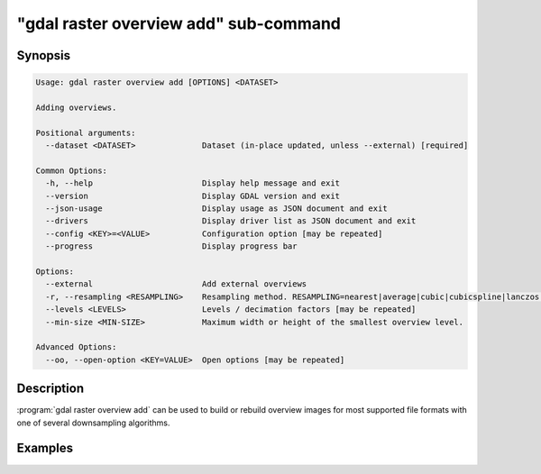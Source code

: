 .. _gdal_raster_overview_add_subcommand:

================================================================================
"gdal raster overview add" sub-command
================================================================================

.. versionadded:: 3.11

.. only:: html

    Add overviews to a raster dataset

.. Index:: gdal raster overview add

Synopsis
--------

.. code-block::

    Usage: gdal raster overview add [OPTIONS] <DATASET>

    Adding overviews.

    Positional arguments:
      --dataset <DATASET>              Dataset (in-place updated, unless --external) [required]

    Common Options:
      -h, --help                       Display help message and exit
      --version                        Display GDAL version and exit
      --json-usage                     Display usage as JSON document and exit
      --drivers                        Display driver list as JSON document and exit
      --config <KEY>=<VALUE>           Configuration option [may be repeated]
      --progress                       Display progress bar

    Options:
      --external                       Add external overviews
      -r, --resampling <RESAMPLING>    Resampling method. RESAMPLING=nearest|average|cubic|cubicspline|lanczos|bilinear|gauss|average_magphase|rms|mode
      --levels <LEVELS>                Levels / decimation factors [may be repeated]
      --min-size <MIN-SIZE>            Maximum width or height of the smallest overview level.

    Advanced Options:
      --oo, --open-option <KEY=VALUE>  Open options [may be repeated]

Description
-----------

:program:`gdal raster overview add` can be used to build or rebuild overview images for
most supported file formats with one of several downsampling algorithms.

.. option:: --dataset <DATASET>

    Dataset name, to be in-place updated by default (unless :option:`--external` is specified). Required.

.. option:: --external

    Create external ``.ovr`` overviews as GeoTIFF files.

.. option:: --resampling {nearest|average|cubic|cubicspline|lanczos|bilinear|gauss|average_magphase|rms|mode}

    Select a resampling algorithm. The default is ``nearest``, which is generally not
    appropriate if sub-pixel accuracy is desired.

    When refreshing existing TIFF overviews, the previously
    used method, as noted in the RESAMPLING metadata item of the overview, will
    be used if :option:`-r` is not specified.

    The available methods are:

    ``nearest`` applies a nearest neighbour (simple sampling) resampler.

    ``average`` computes the average of all non-NODATA contributing pixels. This is a weighted average taking into account properly the weight of source pixels not contributing fully to the target pixel.

    ``bilinear`` applies a bilinear convolution kernel.

    ``cubic`` applies a cubic convolution kernel.

    ``cubicspline`` applies a B-Spline convolution kernel.

    ``lanczos`` applies a Lanczos windowed sinc convolution kernel.

    ``gauss`` applies a Gaussian kernel before computing the overview,
    which can lead to better results than simple averaging in e.g case of sharp edges
    with high contrast or noisy patterns. The advised level values should be 2, 4, 8, ...
    so that a 3x3 resampling Gaussian kernel is selected.

    ``average_magphase`` averages complex data in mag/phase space.

    ``rms`` computes the root mean squared / quadratic mean of all non-NODATA contributing pixels

    ``mode`` selects the value which appears most often of all the sampled points.

.. option:: --levels <level1,level2,...>

    A list of overview levels to build. Each overview level must be an integer
    value greater or equal to 2.

    When explicit levels are not specified,

    -  If there are already existing overviews, the corresponding levels will be
       used to refresh them if no explicit levels are specified.

    - Otherwise, appropriate overview power-of-two factors will be selected
      until the smallest overview is smaller than the value of the
      :option:`--min-size` switch.

.. option:: --min-size <val>

    Maximum width or height of the smallest overview level. Only taken into
    account if explicit levels are not specified. Defaults to 256.


Examples
--------

.. example::
   :title: Create overviews, embedded in the supplied TIFF file, with automatic computation of levels

   .. code-block:: bash

       gdal raster overview add -r average abc.tif

.. example::
   :title: Create overviews, embedded in the supplied TIFF file

   .. code-block:: bash

       gdal raster overview add -r average --levels=2,4,8,16 abc.tif

.. example::
   :title: Create an external compressed GeoTIFF overview file from the ERDAS .IMG file

   .. code-block:: bash

       gdal raster overview add --external --levels=2,4,8,16 --config COMPRESS_OVERVIEW=DEFLATE erdas.img

.. example::
   :title: Create an external JPEG-compressed GeoTIFF overview file from a 3-band RGB dataset

   If the dataset is a writable GeoTIFF, you also need to add the :option:`--external` option to
   force the generation of external overview.

   .. code-block:: bash

       gdal raster overview add --config COMPRESS_OVERVIEW=JPEG --config PHOTOMETRIC_OVERVIEW=YCBCR
                --config INTERLEAVE_OVERVIEW=PIXEL rgb_dataset.ext 2 4 8 16

.. example::
   :title: Create overviews for a specific subdataset

   For example, one of potentially many raster layers in a GeoPackage (the "filename" parameter must be driver prefix, filename and subdataset name, like e.g. shown by gdalinfo):

   .. code-block:: bash

       gdal raster overview add GPKG:file.gpkg:layer
